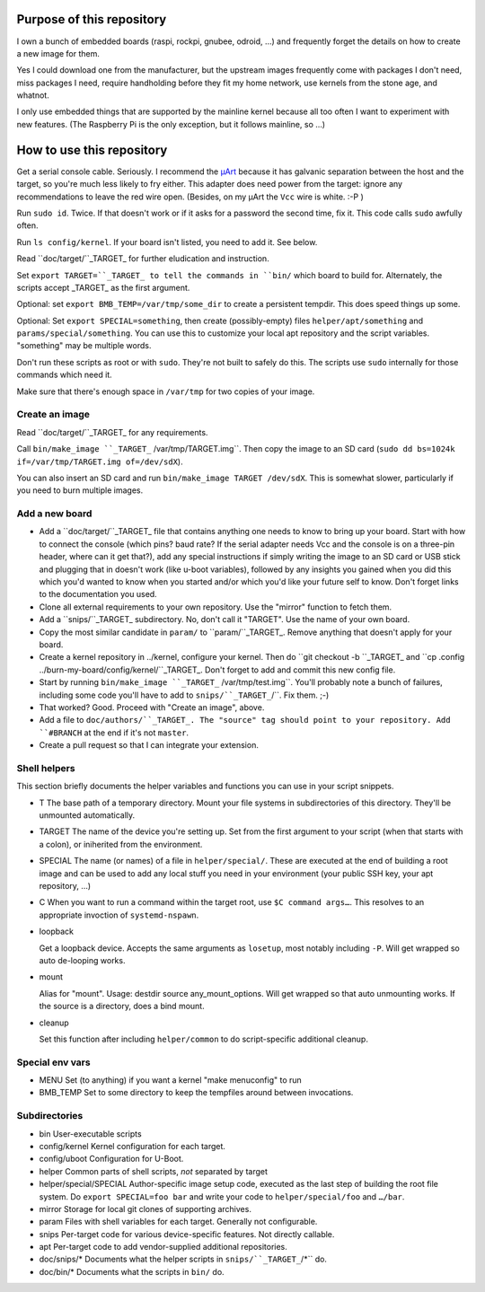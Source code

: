Purpose of this repository
==========================

I own a bunch of embedded boards (raspi, rockpi, gnubee, odroid, …) and
frequently forget the details on how to create a new image for them.

Yes I could download one from the manufacturer, but the upstream images
frequently come with packages I don't need, miss packages I need, require
handholding before they fit my home network, use kernels from the stone
age, and whatnot.

I only use embedded things that are supported by the mainline kernel
because all too often I want to experiment with new features.
(The Raspberry Pi is the only exception, but it follows mainline, so …)


How to use this repository
==========================

Get a serial console cable. Seriously. I recommend the
`µArt <https://www.crowdsupply.com/pylo/muart>`_ because it has galvanic
separation between the host and the target, so you're much less likely to
fry either. This adapter does need power from the target: ignore any
recommendations to leave the red wire open. (Besides, on my µArt the ``Vcc``
wire is white. :-P )

Run ``sudo id``. Twice. If that doesn't work or if it asks for a password
the second time, fix it. This code calls ``sudo`` awfully often.

Run ``ls config/kernel``. If your board isn't listed, you need to add it.
See below.

Read ``doc/target/``_TARGET_ for further eludication and instruction.

Set ``export TARGET=``_TARGET_ to tell the commands in ``bin/`` which board
to build for. Alternately, the scripts accept _TARGET_ as the first
argument.

Optional: set ``export BMB_TEMP=/var/tmp/some_dir`` to create a persistent
tempdir. This does speed things up some.

Optional: Set ``export SPECIAL=something``, then create (possibly-empty)
files ``helper/apt/something`` and ``params/special/something``. You can
use this to customize your local apt repository and the script variables.
"something" may be multiple words.

Don't run these scripts as root or with ``sudo``. They're not built to
safely do this. The scripts use ``sudo`` internally for those commands
which need it.

Make sure that there's enough space in ``/var/tmp`` for two copies of your
image.

Create an image
+++++++++++++++

Read ``doc/target/``_TARGET_ for any requirements.

Call ``bin/make_image ``_TARGET_`` /var/tmp/TARGET.img``. Then copy the image to
an SD card (``sudo dd bs=1024k if=/var/tmp/TARGET.img of=/dev/sdX``).

You can also insert an SD card and run ``bin/make_image TARGET /dev/sdX``.
This is somewhat slower, particularly if you need to burn multiple images.


Add a new board
+++++++++++++++

* Add a ``doc/target/``_TARGET_ file that contains anything one needs to
  know to bring up your board. Start with how to connect the console (which
  pins? baud rate? If the serial adapter needs Vcc and the console is on a
  three-pin header, where can it get that?), add any special instructions
  if simply writing the image to an SD card or USB stick and plugging that
  in doesn't work (like u-boot variables), followed by any insights you
  gained when you did this which you'd wanted to know when you started
  and/or which you'd like your future self to know. Don't forget links to
  the documentation you used.

* Clone all external requirements to your own repository. Use the "mirror"
  function to fetch them.

* Add a ``snips/``_TARGET_ subdirectory. No, don't call it "TARGET". Use
  the name of your own board.

* Copy the most similar candidate in ``param/`` to ``param/``_TARGET_.
  Remove anything that doesn't apply for your board.

* Create a kernel repository in ../kernel, configure your kernel.
  Then do ``git checkout -b ``_TARGET_ and ``cp .config
  ../burn-my-board/config/kernel/``_TARGET_. Don't forget to add and commit
  this new config file.

* Start by running ``bin/make_image ``_TARGET_`` /var/tmp/test.img``. You'll probably
  note a bunch of failures, including some code you'll have to add to
  ``snips/``_TARGET_``/``. Fix them. ;-)

* That worked? Good. Proceed with "Create an image", above.

* Add a file to ``doc/authors/``_TARGET_. The "source" tag should point to
  your repository. Add ``#BRANCH`` at the end if it's not ``master``.

* Create a pull request so that I can integrate your extension.


Shell helpers
+++++++++++++

This section briefly documents the helper variables and functions you can use in your script
snippets.

* T
  The base path of a temporary directory. Mount your file systems in
  subdirectories of this directory. They'll be unmounted automatically.

* TARGET
  The name of the device you're setting up. Set from the first argument to your
  script (when that starts with a colon), or iniherited from the environment.

* SPECIAL
  The name (or names) of a file in  ``helper/special/``. These are executed
  at the end of building a root image and can be used to add any local
  stuff you need in your environment (your public SSH key, your apt
  repository, …)

* C
  When you want to run a command within the target root, use ``$C command
  args…``. This resolves to an appropriate invoction of ``systemd-nspawn``.

* loopback

  Get a loopback device. Accepts the same arguments as ``losetup``, most
  notably including ``-P``. Will get wrapped so auto de-looping works.

* mount

  Alias for "mount". Usage: destdir source any_mount_options.
  Will get wrapped so that auto unmounting works.
  If the source is a directory, does a bind mount.

* cleanup

  Set this function after including ``helper/common`` to do script-specific
  additional cleanup.


Special env vars
++++++++++++++++

* MENU
  Set (to anything) if you want a kernel "make menuconfig" to run

* BMB_TEMP
  Set to some directory to keep the tempfiles around between invocations.

Subdirectories
++++++++++++++

* bin
  User-executable scripts

* config/kernel
  Kernel configuration for each target.

* config/uboot
  Configuration for U-Boot.

* helper
  Common parts of shell scripts, *not* separated by target

* helper/special/SPECIAL
  Author-specific image setup code, executed as the last step of building
  the root file system. Do ``export SPECIAL=foo bar`` and write your code
  to ``helper/special/foo`` and ``…/bar``.

* mirror
  Storage for local git clones of supporting archives.

* param
  Files with shell variables for each target. Generally not configurable.
  
* snips
  Per-target code for various device-specific features. Not directly
  callable.

* apt
  Per-target code to add vendor-supplied additional repositories.

* doc/snips/*
  Documents what the helper scripts in ``snips/``_TARGET_``/*`` do.

* doc/bin/*
  Documents what the scripts in ``bin/`` do.

